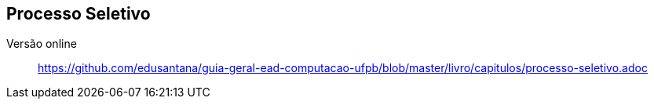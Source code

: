 == Processo Seletivo

Versão online:: https://github.com/edusantana/guia-geral-ead-computacao-ufpb/blob/master/livro/capitulos/processo-seletivo.adoc

ifeval::["{pub}" == "aluno" or "{pub}" == "polo"]
=== Como ingressar no curso como aluno?
(((Processo Seletivo, Aluno)))

Desde de 2014.1 para entrar em qualquer curso da UFPB Virtual, o
candidato terá que se submeter ao ENEM; com a nota obtida, se
inscreve através de um Edital que será lançado pela UFPB Virtual,
visto que os nossos cursos não aparecem na lista do SISU.

Para conhecer o calendário de inscrição consulte
http://portal.virtual.ufpb.br/wordpress/

endif::[]


ifeval::["{pub}" == "professor"]
=== Como ingressar no curso como Professor?

(((Processo Seletivo, Professor)))

Para participar do processo seletivo como professor entre em contato
com o Coordenador do Curso.

NOTE: Um pré-requisito para participar do curso como professor é ser
professor da UFPB.

endif::[]

ifeval::["{pub}" == "tutor"]
=== Como ingressar no curso como tutor?

(((Processo Seletivo, Tutor)))

Os editais para seleção de novos tutores serão publicados em
http://www.virtual.ufpb.br na seção dos
http://www.virtual.ufpb.br/wordpress/category/editais/[editais].

NOTE: Os resultados das seleções dos tutores serão divulgados no mesmo local.

endif::[]


ifeval::["{pub}" == "aluno" or "{pub}" == "polo"]
=== Matricula na CODESC

A verificação da documentação dos candidatos aprovados é feita pela
((CODESC)), órgão da UFPB responsável pelo processo de matrícula.

A matrícula do aluno pode constar na lista de candidatos não validados.
Estas ocorrências tem prazo para recursos. Vencido o prazo os
documentos são devolvidos ao polo. Você deverá em contato com o polo e
com a CODESC para maiores informações.

As coordenações de curso não tem autonomia para solucionar problemas
relativos à matrícula.

endif::[]


ifeval::["{pub}" == "tutor"]
==== É possível concorrer a tutoria sem a emissão do diploma?

O documento que pode substituir o ((Diploma)), enquanto ele não
estiver pronto, é o ((Certificado de Conclusão)) de curso. Você pode
solicitá-lo na coordenação do seu curso.

==== Devolução de documentos
Conforme editais, um mês para pegar.

(((Processo Seletivo, Tutor, Devolução de Documentos)))

endif::[]


////
Sempre termine os arquivos com uma linha em branco.
////
